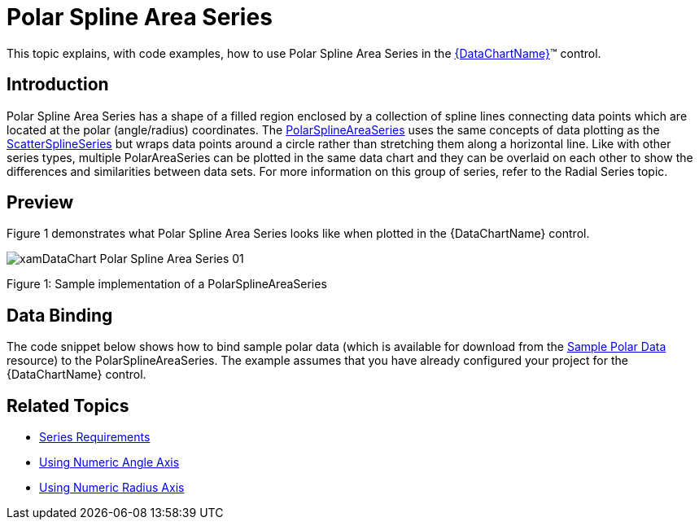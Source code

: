 ﻿////
|metadata|
{
    "name": "datachart-polar-spline-area-series",
    "controlName": ["{DataChartName}"],
    "tags": ["Charting","Data Binding","Data Presentation","Sample Data Source"],
    "guid": "555108b2-9d84-47e9-bb5e-79a0e8edbf38",
    "buildFlags": [],
    "createdOn": "2014-06-05T19:39:00.5593422Z"
}
|metadata|
////

= Polar Spline Area Series

This topic explains, with code examples, how to use Polar Spline Area Series in the link:{DataChartLink}.{DataChartName}.html[{DataChartName}]™ control.

== Introduction

Polar Spline Area Series has a shape of a filled region enclosed by a collection of spline lines connecting data points which are located at the polar (angle/radius) coordinates. The link:{DataChartLink}.polarsplineareaseries.html[PolarSplineAreaSeries] uses the same concepts of data plotting as the link:{DataChartLink}.scattersplineseries.html[ScatterSplineSeries] but wraps data points around a circle rather than stretching them along a horizontal line. Like with other series types, multiple PolarAreaSeries can be plotted in the same data chart and they can be overlaid on each other to show the differences and similarities between data sets. For more information on this group of series, refer to the Radial Series topic.

== Preview

Figure 1 demonstrates what Polar Spline Area Series looks like when plotted in the {DataChartName} control.

image::images/xamDataChart_Polar_Spline_Area_Series_01.png[]

Figure 1: Sample implementation of a PolarSplineAreaSeries

== Data Binding

The code snippet below shows how to bind sample polar data (which is available for download from the link:resources-sample-polar-data.html[Sample Polar Data] resource) to the PolarSplineAreaSeries. The example assumes that you have already configured your project for the {DataChartName} control.

ifdef::xaml[]

*In XAML:*

[source]
----
<ig:{DataChartName} x:Name="DataChart" >
    <ig:{DataChartName}.Resources>
        <models:PolarDataSample x:Key="polarDataSample" />
    </ig:{DataChartName}.Resources>
    <ig:{DataChartName}.Axes>
        <ig:NumericAngleAxis x:Name="numericAngleAxis" MinimumValue="0" MaximumValue="360" Interval="30" />
        <ig:NumericRadiusAxis x:Name="numericRadiusAxis" MinimumValue="0" MaximumValue="100" Interval="20" />
    </ig:{DataChartName}.Axes>
    <ig:{DataChartName}.Series>
    <!-- ========================================================================== -->
        <ig:PolarSplineAreaSeries AngleAxis="{Binding ElementName=numericAngleAxis}" 
                                  RadiusAxis="{Binding ElementName=numericRadiusAxis}" 
                                  AngleMemberPath="Angle" 
                                  RadiusMemberPath="Radius" 
                                  ItemsSource="{StaticResource polarDataSample}"
                                  Thickness="5" 
                                  MarkerType="None" 
                                  Brush="#7F58A6C7" >
        </ig:PolarSplineAreaSeries>
    </ig:{DataChartName}.Series>
    <!-- ========================================================================== -->
</ig:{DataChartName}>
----

endif::xaml[]
ifdef::wpf,xamarin[]

*In Visual Basic:*

[source]
----
Dim polarDataSample As New PolarDataSample()
Dim numericAngleAxis As New NumericAngleAxis()
Dim numericRadiusAxis As New NumericRadiusAxis()
Me.DataChart.Axes.Add(numericAngleAxis)
Me.DataChart.Axes.Add(numericRadiusAxis)
Dim series As New PolarSplineAreaSeries()
series.ItemsSource = polarDataSample
series.AngleMemberPath = "Angle"
series.RadiusMemberPath = "Radius"
series.AngleAxis = numericAngleAxis
series.RadiusAxis = numericRadiusAxis;
this.DataChart.Series.Add(series)
----

endif::wpf,xamarin[]

ifdef::win-forms[]

*In Visual Basic:*

[source]
----
Dim polarDataSample As New PolarDataSample()
Dim numericAngleAxis As New NumericAngleAxis()
Dim numericRadiusAxis As New NumericRadiusAxis()
Me.DataChart.Axes.Add(numericAngleAxis)
Me.DataChart.Axes.Add(numericRadiusAxis)
Dim series As New PolarSplineAreaSeries()
series.DataSource = polarDataSample
series.AngleMemberPath = "Angle"
series.RadiusMemberPath = "Radius"
series.AngleAxis = numericAngleAxis
series.RadiusAxis = numericRadiusAxis;
this.DataChart.Series.Add(series)
----

endif::win-forms[]

ifdef::wpf,xamarin[]

*In C#:*

[source]
----
var polarDataSample = new PolarDataSample();
var numericAngleAxis = new NumericAngleAxis();
var numericRadiusAxis = new NumericRadiusAxis();
this.DataChart.Axes.Add(numericAngleAxis);
this.DataChart.Axes.Add(numericRadiusAxis);
var series = new PolarSplineAreaSeries();
series.ItemsSource = polarDataSample;
series.AngleMemberPath = "Angle";
series.RadiusMemberPath = "Radius";
series.AngleAxis = numericAngleAxis;  
series.RadiusAxis = numericRadiusAxis; 
this.DataChart.Series.Add(series);
----
endif::wpf,xamarin[]

ifdef::win-forms[]

*In C#:*

[source]
----
var polarDataSample = new PolarDataSample();
var numericAngleAxis = new NumericAngleAxis();
var numericRadiusAxis = new NumericRadiusAxis();
this.DataChart.Axes.Add(numericAngleAxis);
this.DataChart.Axes.Add(numericRadiusAxis);
var series = new PolarSplineAreaSeries();
series.DataSource = polarDataSample;
series.AngleMemberPath = "Angle";
series.RadiusMemberPath = "Radius";
series.AngleAxis = numericAngleAxis;  
series.RadiusAxis = numericRadiusAxis; 
this.DataChart.Series.Add(series);
----
endif::win-forms[]

ifdef::android[]

*In Java:*

[source,js]
----
DataChartView dataChart = new DataChartView(rootView.getContext());
PolarDataSample data = new PolarDataSample();
NumericAngleAxis numericAngleAxis = new NumericAngleAxis();
NumericRadiusAxis numericRadiusAxis = new NumericRadiusAxis();
dataChart.addAxis(numericAngleAxis);
dataChart.addAxis(numericRadiusAxis);
PolarSplineAreaSeries series = new PolarSplineAreaSeries();
series.setDataSource(data);
series.setAngleMemberPath("Angle");
series.setRadiusMemberPath("Radius");
series.setAngleAxis(numericAngleAxis);
series.setRadiusAxis(numericRadiusAxis);
dataChart.addSeries(series);
----

endif::android[]

== Related Topics

* link:datachart-series-requirements.html[Series Requirements]
* link:datachart-using-numeric-angle-axis.html[Using Numeric Angle Axis]
* link:datachart-using-numeric-radius-axis.html[Using Numeric Radius Axis]